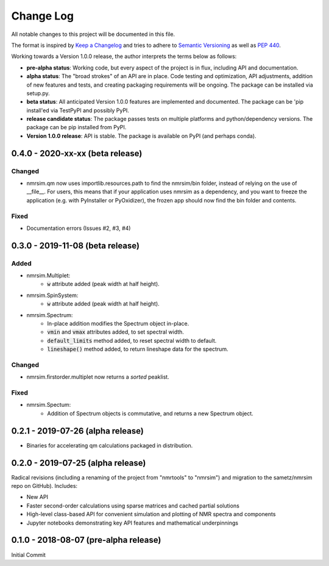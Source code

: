 ##########
Change Log
##########

All notable changes to this project will be documented in this file.

The format is inspired by
`Keep a Changelog <https://keepachangelog.com/en/1.0.0/>`_
and tries to adhere to `Semantic Versioning <http://semver.org>`_
as well as `PEP 440 <https://www.python.org/dev/peps/pep-0440/>`_.

Working towards a Version 1.0.0 release,
the author interprets the terms below as follows:

* **pre-alpha status**:
  Working code,
  but every aspect of the project is in flux,
  including API and documentation.

* **alpha status**:
  The "broad strokes" of an API are in place.
  Code testing and optimization, API adjustments,
  addition of new features and tests,
  and creating packaging requirements will be ongoing.
  The package can be installed via setup.py.

* **beta status**:
  All anticipated Version 1.0.0 features are implemented and documented.
  The package can be
  'pip install'ed via TestPyPI and possibly PyPI.

* **release candidate status**:
  The package passes tests on multiple platforms and python/dependency versions.
  The package can be pip installed from PyPI.

* **Version 1.0.0 release**:
  API is stable.
  The package is available on PyPI (and perhaps conda).


0.4.0 - 2020-xx-xx (beta release)
---------------------------------
Changed
^^^^^^^
* nmrsim.qm now uses importlib.resources.path to find the nmrsim/bin folder,
  instead of relying on the use of __file__.
  For users, this means that if your application uses nmrsim as a dependency,
  and you want to freeze the application (e.g. with PyInstaller or PyOxidizer),
  the frozen app should now find the bin folder and contents.

Fixed
^^^^^
* Documentation errors (Issues #2, #3, #4)

0.3.0 - 2019-11-08 (beta release)
---------------------------------
Added
^^^^^
* nmrsim.Multiplet:
    * :code:`w` attribute added (peak width at half height).
* nmrsim.SpinSystem:
    * :code:`w` attribute added (peak width at half height).
* nmrsim.Spectrum:
    * In-place addition modifies the Spectrum object in-place.
    * :code:`vmin` and :code:`vmax` attributes added, to set spectral width.
    * :code:`default_limits` method added, to reset spectral width to default.
    * :code:`lineshape()` method added, to return lineshape data for the
      spectrum.

Changed
^^^^^^^
* nmrsim.firstorder.multiplet now returns a *sorted* peaklist.

Fixed
^^^^^
* nmrsim.Spectum:
    * Addition of Spectrum objects is commutative, and returns a new Spectrum
      object.


0.2.1 - 2019-07-26 (alpha release)
----------------------------------
* Binaries for accelerating qm calculations packaged in distribution.


0.2.0 - 2019-07-25 (alpha release)
----------------------------------
Radical revisions (including a renaming of the project from "nmrtools" to "nmrsim") and migration to the
sametz/nmrsim repo on GitHub). Includes:

- New API
- Faster second-order calculations using sparse matrices and cached partial solutions
- High-level class-based API for convenient simulation and plotting of NMR spectra and components
- Jupyter notebooks demonstrating key API features and mathematical underpinnings


0.1.0 - 2018-08-07 (pre-alpha release)
--------------------------------------

Initial Commit
